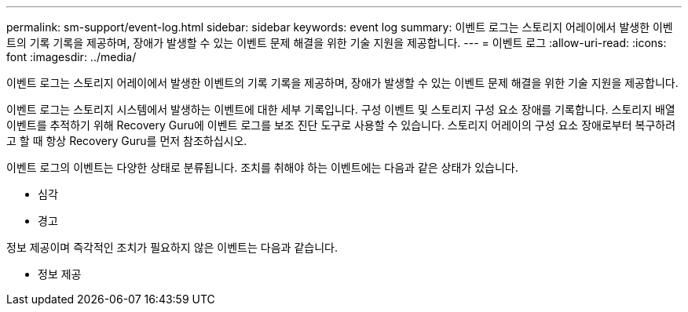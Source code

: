 ---
permalink: sm-support/event-log.html 
sidebar: sidebar 
keywords: event log 
summary: 이벤트 로그는 스토리지 어레이에서 발생한 이벤트의 기록 기록을 제공하며, 장애가 발생할 수 있는 이벤트 문제 해결을 위한 기술 지원을 제공합니다. 
---
= 이벤트 로그
:allow-uri-read: 
:icons: font
:imagesdir: ../media/


[role="lead"]
이벤트 로그는 스토리지 어레이에서 발생한 이벤트의 기록 기록을 제공하며, 장애가 발생할 수 있는 이벤트 문제 해결을 위한 기술 지원을 제공합니다.

이벤트 로그는 스토리지 시스템에서 발생하는 이벤트에 대한 세부 기록입니다. 구성 이벤트 및 스토리지 구성 요소 장애를 기록합니다. 스토리지 배열 이벤트를 추적하기 위해 Recovery Guru에 이벤트 로그를 보조 진단 도구로 사용할 수 있습니다. 스토리지 어레이의 구성 요소 장애로부터 복구하려고 할 때 항상 Recovery Guru를 먼저 참조하십시오.

이벤트 로그의 이벤트는 다양한 상태로 분류됩니다. 조치를 취해야 하는 이벤트에는 다음과 같은 상태가 있습니다.

* 심각
* 경고


정보 제공이며 즉각적인 조치가 필요하지 않은 이벤트는 다음과 같습니다.

* 정보 제공

